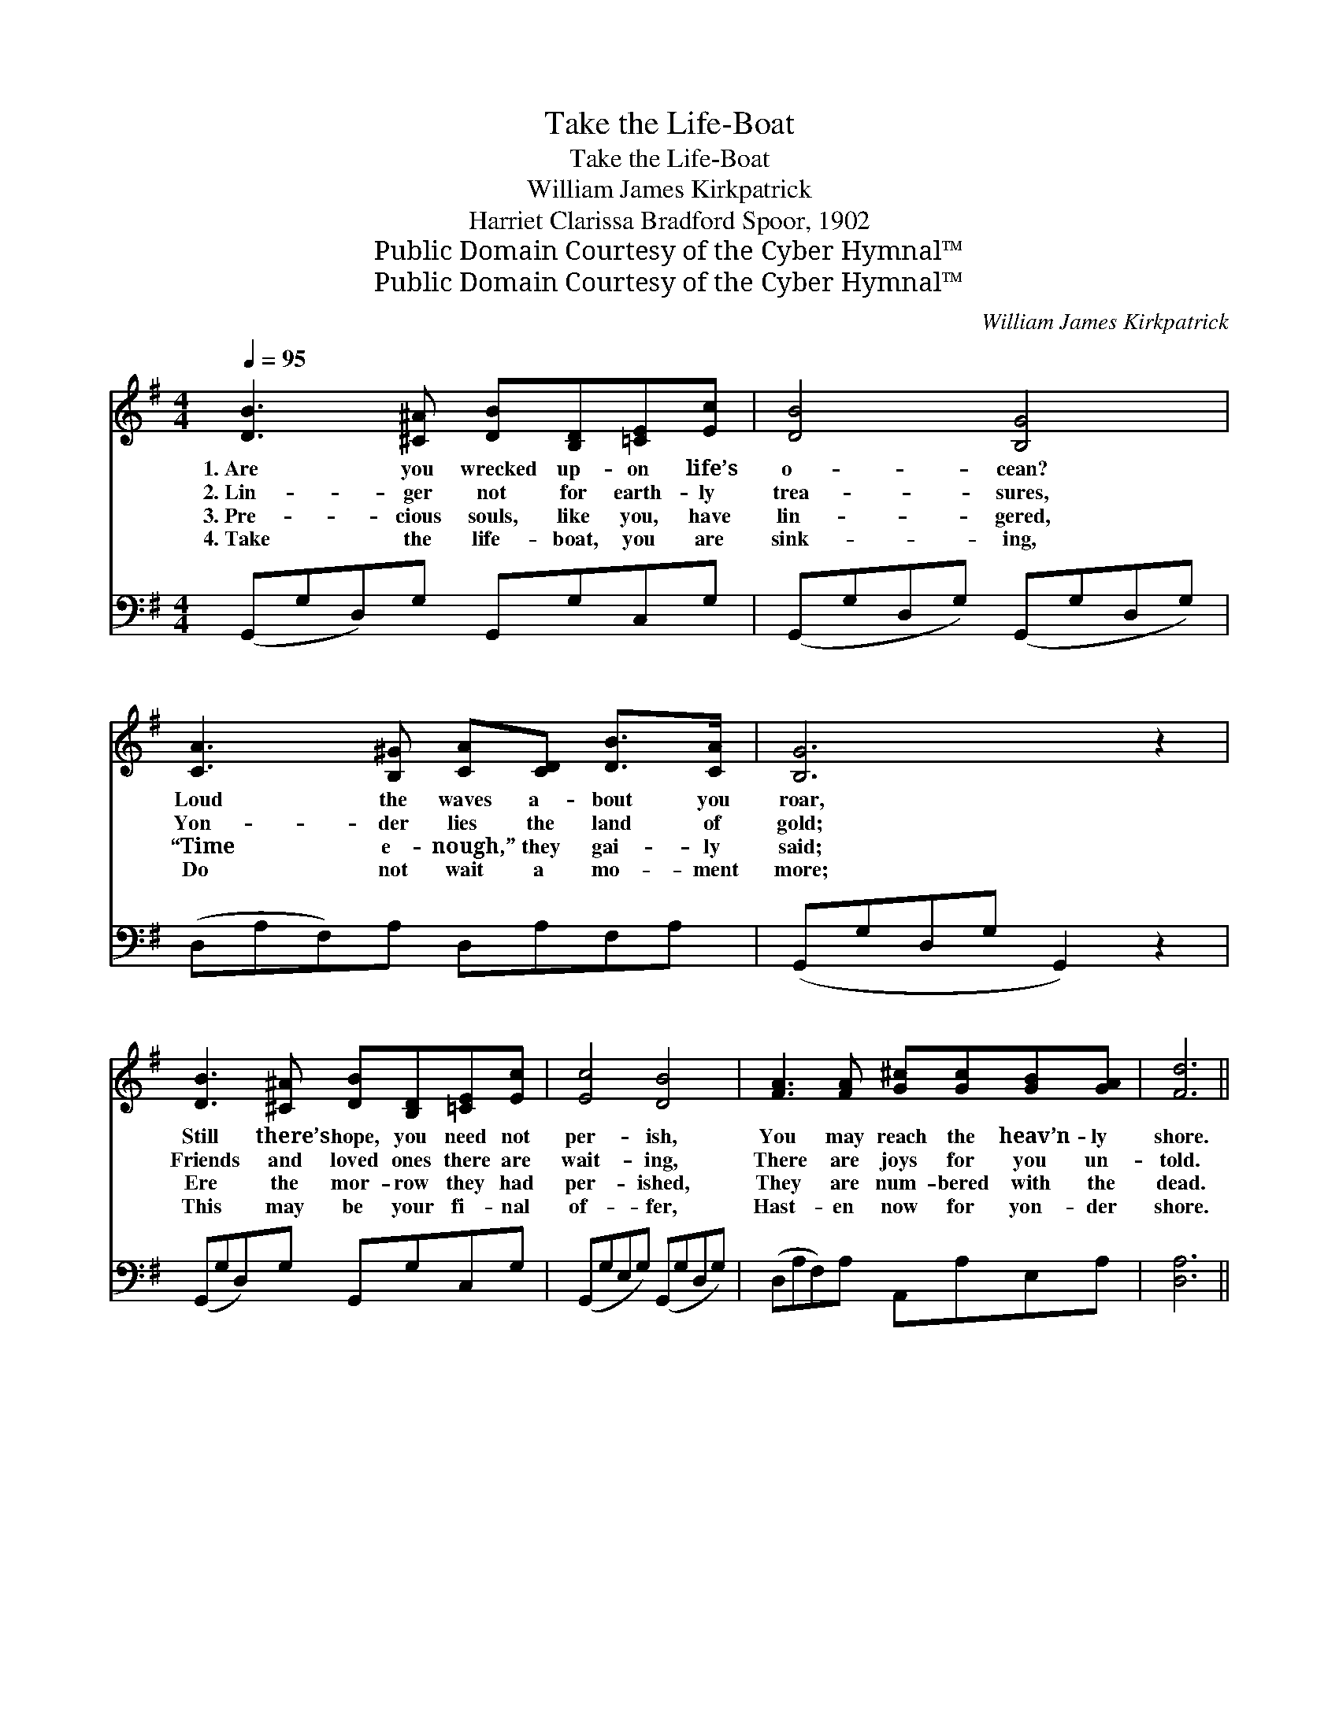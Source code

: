 X:1
T:Take the Life-Boat
T:Take the Life-Boat
T:William James Kirkpatrick
T:Harriet Clarissa Bradford Spoor, 1902
T:Public Domain Courtesy of the Cyber Hymnal™
T:Public Domain Courtesy of the Cyber Hymnal™
C:William James Kirkpatrick
Z:Public Domain
Z:Courtesy of the Cyber Hymnal™
%%score ( 1 2 ) ( 3 4 )
L:1/8
Q:1/4=95
M:4/4
K:G
V:1 treble 
V:2 treble 
V:3 bass 
V:4 bass 
V:1
 [DB]3 [^C^A] [DB][B,D][=CE][Ec] | [DB]4 [B,G]4 | [CA]3 [B,^G] [CA][CD] [DB]>[CA] | [B,G]6 z2 | %4
w: 1.~Are you wrecked up- on life’s|o- cean?|Loud the waves a- bout you|roar,|
w: 2.~Lin- ger not for earth- ly|trea- sures,|Yon- der lies the land of|gold;|
w: 3.~Pre- cious souls, like you, have|lin- gered,|“Time e- nough,” they gai- ly|said;|
w: 4.~Take the life- boat, you are|sink- ing,|Do not wait a mo- ment|more;|
 [DB]3 [^C^A] [DB][B,D][=CE][Ec] | [Ec]4 [DB]4 | [FA]3 [FA] [G^c][Gc][GB][GA] | [Fd]6 || %8
w: Still there’s hope, you need not|per- ish,|You may reach the heav’n- ly|shore.|
w: Friends and loved ones there are|wait- ing,|There are joys for you un-|told.|
w: Ere the mor- row they had|per- ished,|They are num- bered with the|dead.|
w: This may be your fi- nal|of- fer,|Hast- en now for yon- der|shore.|
"^Refrain" z2 | [GB]>[GB] [GB]2 [GB]2 z2 | [Fc]>[Fc] [Fc]2 [Fc]2 (3(cd)[Fe] x3/4 | %11
w: |||
w: |Take the life- boat,|take the life- boat, See, * the|
w: |||
w: |||
 [Gd]>[Gd] [GB]>[GB] | [Gd]>[GB] [DA]>[DG] | A4 !fermata![Ad]2 z2 | [GB]>[GB] [GB]2 [GB]2 z2 | %15
w: ||||
w: Sav- ior hold- ing|out a help- ing|hand. Wait|* no long- er,|
w: ||||
w: ||||
 [Ec]>[Ec] [Ec]2 [Ec]2 (3(GF)[=A,E] | [B,D]>[B,D] [DG]>[DG] [GB]>[FA] !fermata![Fc]>[DF] | %17
w: ||
w: take the life- boat, Start * to-|day for Heav- en’s bright and hap- py|
w: ||
w: ||
 [DG]6 z2 |] %18
w: |
w: land.|
w: |
w: |
V:2
 x8 | x8 | x8 | x8 | x8 | x8 | x8 | x6 || x2 | x8 | x6 F2 x3/4 | x4 | x4 | F2 G2 x4 | x8 | %15
 x6 ^A,2 | x8 | x8 |] %18
V:3
 (G,,G,D,)G, G,,G,C,G, | (G,,G,D,G,) (G,,G,D,G,) | (D,A,F,)A, D,A,F,A, | (G,,G,D,G, G,,2) z2 | %4
w: ~ * * ~ ~ ~ ~ ~|~ * * * ~ * * *|~ * * ~ ~ ~ ~ ~|~ * * * *|
 (G,,G,D,)G, G,,G,C,G, | (G,,G,E,G,) (G,,G,D,G,) | (D,A,F,)A, A,,A,E,A, | [D,A,]6 || (3(D,E,)F, | %9
w: ~ * * ~ ~ ~ ~ ~|~ * * * ~ * * *|~ * * ~ ~ ~ ~ ~|~|Take * the|
 (D>D) (D2 D2) (3:2:1A, x4/3 | (D>D) (A,2 A,2) D2 (3:2:1[CD] x/12 | [B,D]>[B,D] [G,D]>[G,D] | %12
w: life- * boat, * take|the * life- * boat, ~|~ ~ ~ ~|
 [B,D]>[G,D] [F,C]>[G,B,] | ([D,D]2 [E,^C]2 !fermata![F,=C]2) (3(D,E,)F, | %14
w: ~ ~ ~ ~|~ * * ~ * Wait|
 (D>D) (D2 D2) (3(B,,C,)D, | (G,>G,) (G,2 G,2) (3:2:2[^C,G,]2 [C,G,] | %16
w: no * long- * er, * take|the * life- * boat, *|
 [D,G,]>[D,G,] [D,B,]>[D,B,] [D,D]>[D,C] !fermata![D,A,]>[D,C] | [G,,B,]6 z2 |] %18
w: ||
V:4
 x8 | x8 | x8 | x8 | x8 | x8 | x8 | x6 || x2 | G,2 G,4 (3:2:2(CB,) x2/3 | %10
 A,2 D,4 (3:2:2(A,B,) x17/12 | x4 | x4 | x8 | G,2 G,4 x2 | E,2 ^C,4 x2 | x8 | x8 |] %18

